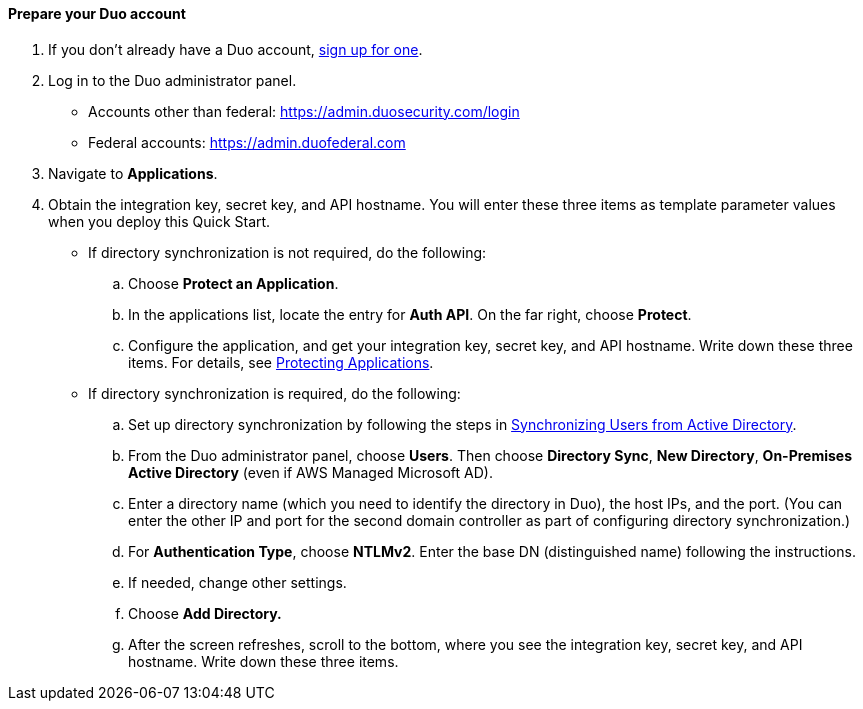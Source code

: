 ==== Prepare your Duo account

. If you don't already have a Duo account, https://signup.duo.com/[sign up for one^].
. Log in to the Duo administrator panel.
* Accounts other than federal: https://admin.duosecurity.com/login[https://admin.duosecurity.com/login^] 
* Federal accounts: https://admin.duofederal.com[https://admin.duofederal.com^]
. Navigate to *Applications*.
. Obtain the integration key, secret key, and API hostname. You will enter these three items as template parameter values when you deploy this Quick Start. 
* If directory synchronization is not required, do the following:
.. Choose *Protect an Application*.
.. In the applications list, locate the entry for *Auth API*. On the far right, choose *Protect*.
.. Configure the application, and get your integration key, secret key, and API hostname. Write down these three items. For details, see https://duo.com/docs/protecting-applications[Protecting Applications^]. 
* If directory synchronization is required, do the following:
.. Set up directory synchronization by following the steps in https://duo.com/docs/adsync[Synchronizing Users from Active Directory^].
.. From the Duo administrator panel, choose *Users*. Then choose *Directory Sync*, *New Directory*, *On-Premises Active Directory* (even if AWS Managed Microsoft AD).
.. Enter a directory name (which you need to identify the directory in Duo), the host IPs, and the port. (You can enter the other IP and port for the second domain controller as part of configuring directory synchronization.)
.. For *Authentication Type*, choose *NTLMv2*. Enter the base DN (distinguished name) following the instructions.
.. If needed, change other settings.
.. Choose *Add Directory.*
.. After the screen refreshes, scroll to the bottom, where you see the integration key, secret key, and API hostname. Write down these three items.